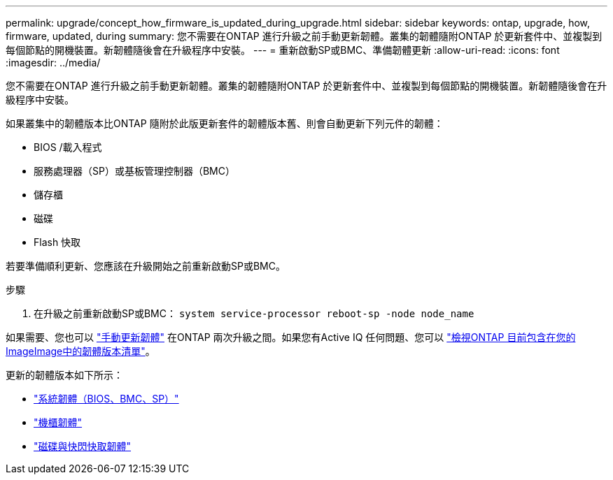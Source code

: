 ---
permalink: upgrade/concept_how_firmware_is_updated_during_upgrade.html 
sidebar: sidebar 
keywords: ontap, upgrade, how, firmware, updated, during 
summary: 您不需要在ONTAP 進行升級之前手動更新韌體。叢集的韌體隨附ONTAP 於更新套件中、並複製到每個節點的開機裝置。新韌體隨後會在升級程序中安裝。 
---
= 重新啟動SP或BMC、準備韌體更新
:allow-uri-read: 
:icons: font
:imagesdir: ../media/


[role="lead"]
您不需要在ONTAP 進行升級之前手動更新韌體。叢集的韌體隨附ONTAP 於更新套件中、並複製到每個節點的開機裝置。新韌體隨後會在升級程序中安裝。

如果叢集中的韌體版本比ONTAP 隨附於此版更新套件的韌體版本舊、則會自動更新下列元件的韌體：

* BIOS /載入程式
* 服務處理器（SP）或基板管理控制器（BMC）
* 儲存櫃
* 磁碟
* Flash 快取


若要準備順利更新、您應該在升級開始之前重新啟動SP或BMC。

.步驟
. 在升級之前重新啟動SP或BMC： `system service-processor reboot-sp -node node_name`


如果需要、您也可以 link:../update/firmware-task.html["手動更新韌體"] 在ONTAP 兩次升級之間。如果您有Active IQ 任何問題、您可以 link:https://activeiq.netapp.com/system-firmware/["檢視ONTAP 目前包含在您的ImageImage中的韌體版本清單"^]。

更新的韌體版本如下所示：

* link:https://mysupport.netapp.com/site/downloads/firmware/system-firmware-diagnostics["系統韌體（BIOS、BMC、SP）"^]
* link:https://mysupport.netapp.com/site/downloads/firmware/disk-shelf-firmware["機櫃韌體"^]
* link:https://mysupport.netapp.com/site/downloads/firmware/disk-drive-firmware["磁碟與快閃快取韌體"^]

